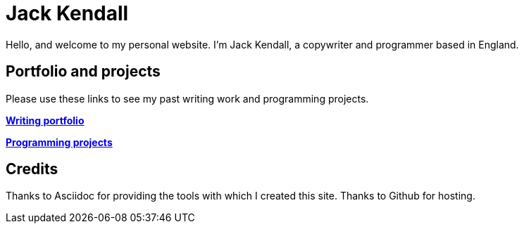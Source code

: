 = Jack Kendall

Hello, and welcome to my personal website. I'm Jack Kendall, a copywriter and programmer based in England.

== Portfolio and projects
Please use these links to see my past writing work and programming projects.

link:writing-portfolio.html[**Writing portfolio**]

link:programming-projects.html[**Programming projects**]

== Credits
Thanks to Asciidoc for providing the tools with which I created this site.
Thanks to Github for hosting.